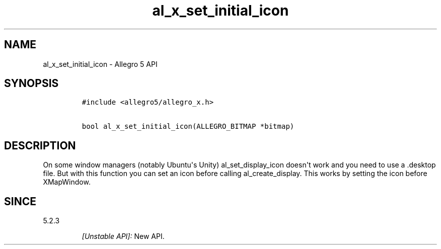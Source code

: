 .\" Automatically generated by Pandoc 1.19.2.4
.\"
.TH "al_x_set_initial_icon" "3" "" "Allegro reference manual" ""
.hy
.SH NAME
.PP
al_x_set_initial_icon \- Allegro 5 API
.SH SYNOPSIS
.IP
.nf
\f[C]
#include\ <allegro5/allegro_x.h>

bool\ al_x_set_initial_icon(ALLEGRO_BITMAP\ *bitmap)
\f[]
.fi
.SH DESCRIPTION
.PP
On some window managers (notably Ubuntu\[aq]s Unity) al_set_display_icon
doesn\[aq]t work and you need to use a .desktop file.
But with this function you can set an icon before calling
al_create_display.
This works by setting the icon before XMapWindow.
.SH SINCE
.PP
5.2.3
.RS
.PP
\f[I][Unstable API]:\f[] New API.
.RE

